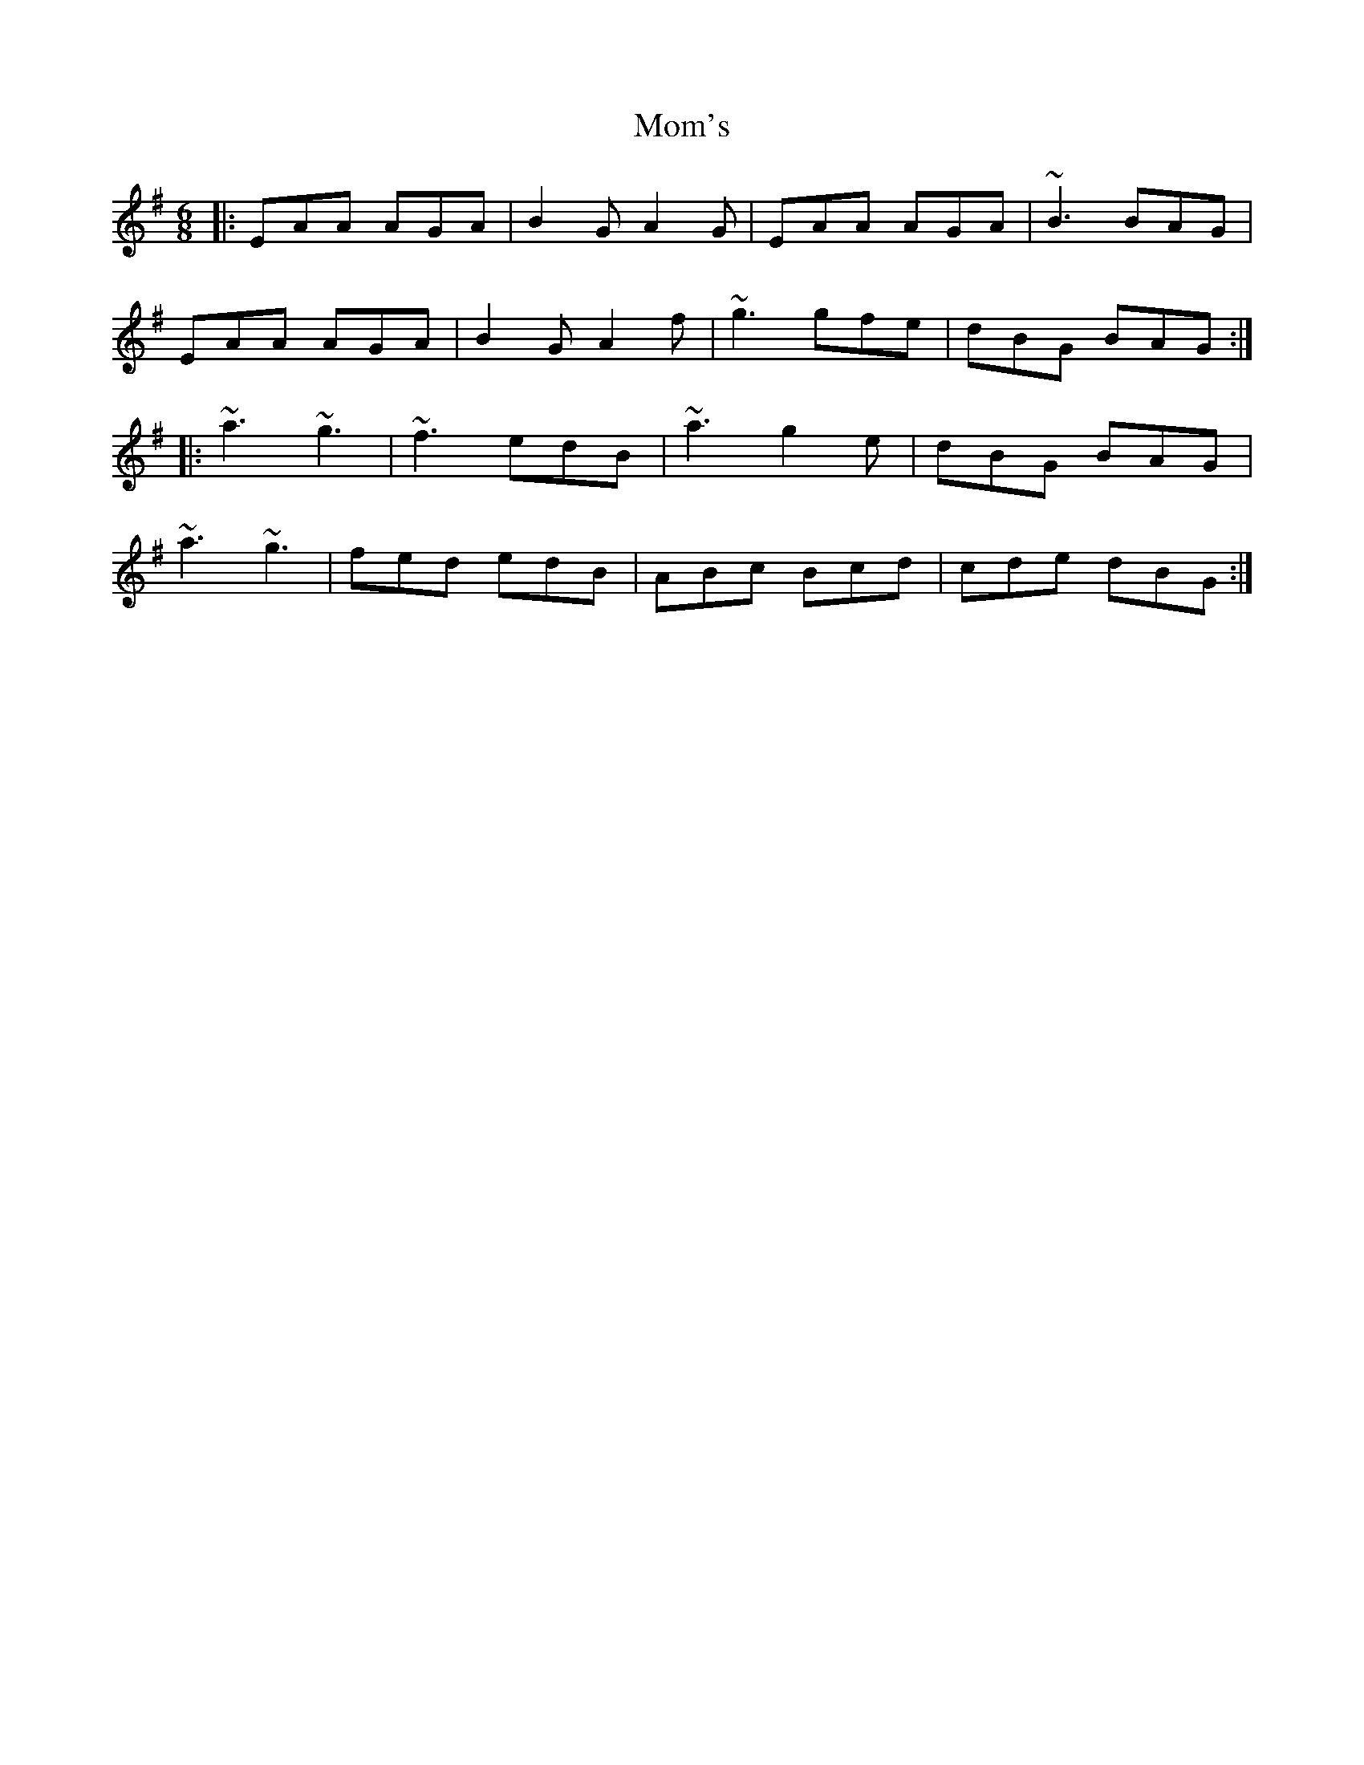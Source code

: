 X: 27509
T: Mom's
R: jig
M: 6/8
K: Adorian
|:EAA AGA|B2G A2G|EAA AGA|~B3 BAG|
EAA AGA|B2G A2f|~g3 gfe|dBG BAG:|
|:~a3 ~g3|~f3 edB|~a3 g2e|dBG BAG|
~a3 ~g3|fed edB|ABc Bcd|cde dBG:|

